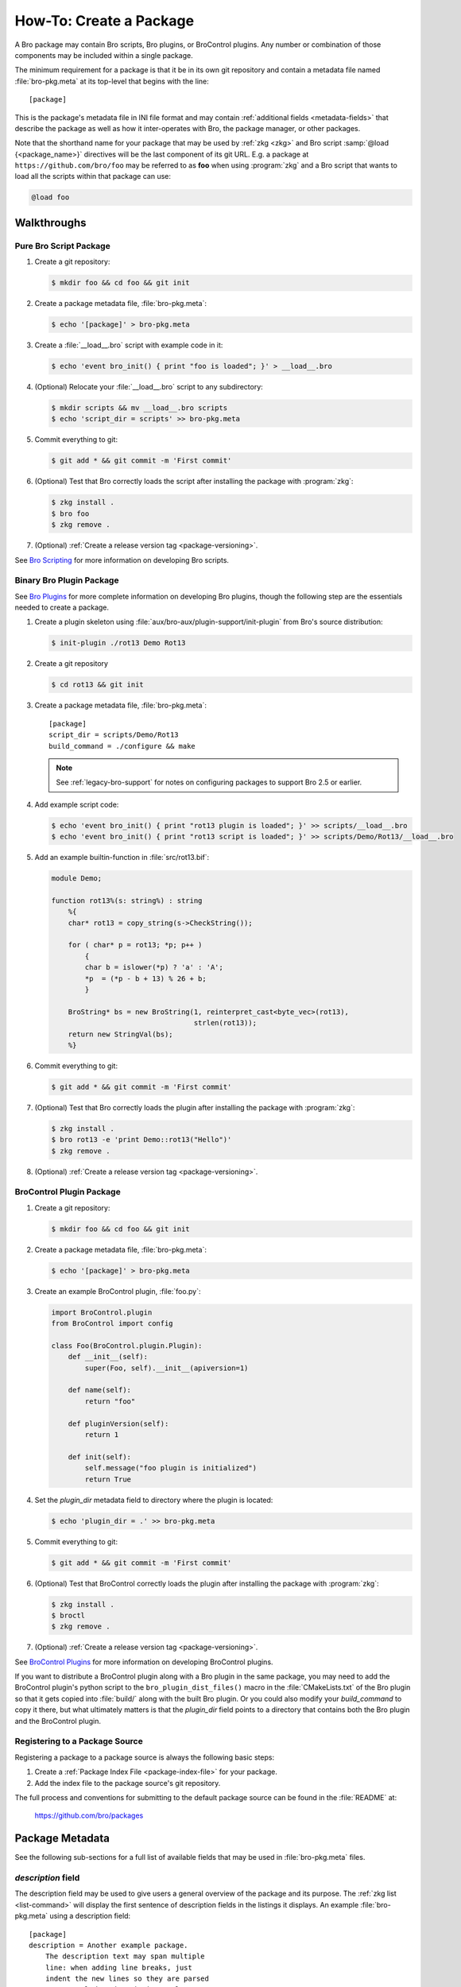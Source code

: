.. _Bro Scripting: https://www.zeek.org/sphinx/scripting/index.html
.. _Bro Plugins: https://www.zeek.org/sphinx/devel/plugins.html
.. _BroControl Plugins:  https://www.zeek.org/sphinx/components/broctl/README.html#plugins
.. _Semantic Version Specification: https://python-semanticversion.readthedocs.io/en/latest/reference.html#version-specifications-the-spec-class
.. _btest: https://github.com/bro/btest
.. _configparser interpolation: https://docs.python.org/3/library/configparser.html#interpolation-of-values

How-To: Create a Package
========================

A Bro package may contain Bro scripts, Bro plugins, or BroControl plugins.  Any
number or combination of those components may be included within a single
package.

The minimum requirement for a package is that it be in its own git repository
and contain a metadata file named :file:`bro-pkg.meta` at its top-level that
begins with the line::

  [package]

This is the package's metadata file in INI file format and may contain
:ref:`additional fields <metadata-fields>` that describe the package as well
as how it inter-operates with Bro, the package manager, or other packages.

.. _package-shorthand-name:

Note that the shorthand name for your package that may be used by :ref:`zkg
<zkg>` and Bro script :samp:`@load {<package_name>}` directives will be the
last component of its git URL. E.g. a package at ``https://github.com/bro/foo``
may be referred to as **foo** when using :program:`zkg` and a Bro
script that wants to load all the scripts within that package can use:

.. code-block:: bro

  @load foo

Walkthroughs
------------

Pure Bro Script Package
~~~~~~~~~~~~~~~~~~~~~~~

#. Create a git repository:

   .. code-block:: console

      $ mkdir foo && cd foo && git init

#. Create a package metadata file, :file:`bro-pkg.meta`:

   .. code-block:: console

      $ echo '[package]' > bro-pkg.meta

#. Create a :file:`__load__.bro` script with example code in it:

   .. code-block:: console

      $ echo 'event bro_init() { print "foo is loaded"; }' > __load__.bro

#. (Optional) Relocate your :file:`__load__.bro` script to any subdirectory:

   .. code-block:: console

      $ mkdir scripts && mv __load__.bro scripts
      $ echo 'script_dir = scripts' >> bro-pkg.meta

#. Commit everything to git:

   .. code-block:: console

      $ git add * && git commit -m 'First commit'

#. (Optional) Test that Bro correctly loads the script after installing the
   package with :program:`zkg`:

   .. code-block:: console

      $ zkg install .
      $ bro foo
      $ zkg remove .

#. (Optional) :ref:`Create a release version tag <package-versioning>`.

See `Bro Scripting`_ for more information on developing Bro scripts.

Binary Bro Plugin Package
~~~~~~~~~~~~~~~~~~~~~~~~~

See `Bro Plugins`_ for more complete information on developing Bro plugins,
though the following step are the essentials needed to create a package.


#. Create a plugin skeleton using :file:`aux/bro-aux/plugin-support/init-plugin`
   from Bro's source distribution:

   .. code-block:: console

      $ init-plugin ./rot13 Demo Rot13

#. Create a git repository

   .. code-block:: console

      $ cd rot13 && git init

#. Create a package metadata file, :file:`bro-pkg.meta`::

     [package]
     script_dir = scripts/Demo/Rot13
     build_command = ./configure && make

   .. note::

      See :ref:`legacy-bro-support` for notes on configuring packages to
      support Bro 2.5 or earlier.

#. Add example script code:

   .. code-block:: console

      $ echo 'event bro_init() { print "rot13 plugin is loaded"; }' >> scripts/__load__.bro
      $ echo 'event bro_init() { print "rot13 script is loaded"; }' >> scripts/Demo/Rot13/__load__.bro

#. Add an example builtin-function in :file:`src/rot13.bif`:

   .. code-block:: c++

      module Demo;

      function rot13%(s: string%) : string
          %{
          char* rot13 = copy_string(s->CheckString());

          for ( char* p = rot13; *p; p++ )
              {
              char b = islower(*p) ? 'a' : 'A';
              *p  = (*p - b + 13) % 26 + b;
              }

          BroString* bs = new BroString(1, reinterpret_cast<byte_vec>(rot13),
                                        strlen(rot13));
          return new StringVal(bs);
          %}

#. Commit everything to git:

   .. code-block:: console

      $ git add * && git commit -m 'First commit'

#. (Optional) Test that Bro correctly loads the plugin after installing the
   package with :program:`zkg`:

   .. code-block:: console

      $ zkg install .
      $ bro rot13 -e 'print Demo::rot13("Hello")'
      $ zkg remove .

#. (Optional) :ref:`Create a release version tag <package-versioning>`.

BroControl Plugin Package
~~~~~~~~~~~~~~~~~~~~~~~~~

#. Create a git repository:

   .. code-block:: console

      $ mkdir foo && cd foo && git init

#. Create a package metadata file, :file:`bro-pkg.meta`:

   .. code-block:: console

      $ echo '[package]' > bro-pkg.meta

#. Create an example BroControl plugin, :file:`foo.py`:

   .. code-block:: python

      import BroControl.plugin
      from BroControl import config

      class Foo(BroControl.plugin.Plugin):
          def __init__(self):
              super(Foo, self).__init__(apiversion=1)

          def name(self):
              return "foo"

          def pluginVersion(self):
              return 1

          def init(self):
              self.message("foo plugin is initialized")
              return True

#. Set the `plugin_dir` metadata field to directory where the plugin is located:

   .. code-block:: console

      $ echo 'plugin_dir = .' >> bro-pkg.meta

#. Commit everything to git:

   .. code-block:: console

      $ git add * && git commit -m 'First commit'

#. (Optional) Test that BroControl correctly loads the plugin after installing
   the package with :program:`zkg`:

   .. code-block:: console

      $ zkg install .
      $ broctl
      $ zkg remove .

#. (Optional) :ref:`Create a release version tag <package-versioning>`.

See `BroControl Plugins`_ for more information on developing BroControl plugins.

If you want to distribute a BroControl plugin along with a Bro plugin in the
same package, you may need to add the BroControl plugin's python script to the
``bro_plugin_dist_files()`` macro in the :file:`CMakeLists.txt` of the Bro
plugin so that it gets copied into :file:`build/` along with the built Bro
plugin.  Or you could also modify your `build_command` to copy it there, but
what ultimately matters is that the `plugin_dir` field points to a directory
that contains both the Bro plugin and the BroControl plugin.

Registering to a Package Source
~~~~~~~~~~~~~~~~~~~~~~~~~~~~~~~

Registering a package to a package source is always the following basic steps:

#) Create a :ref:`Package Index File <package-index-file>` for your package.
#) Add the index file to the package source's git repository.

The full process and conventions for submitting to the default package source
can be found in the :file:`README` at:

  https://github.com/bro/packages

.. _metadata-fields:

Package Metadata
----------------

See the following sub-sections for a full list of available fields that may be
used in :file:`bro-pkg.meta` files.

`description` field
~~~~~~~~~~~~~~~~~~~

The description field may be used to give users a general overview of the
package and its purpose. The :ref:`zkg list <list-command>` will display
the first sentence of description fields in the listings it displays.  An
example :file:`bro-pkg.meta` using a description field::

  [package]
  description = Another example package.
      The description text may span multiple
      line: when adding line breaks, just
      indent the new lines so they are parsed
      as part of the 'description' value.

`aliases` field
~~~~~~~~~~~~~~~

The `aliases` field can be used to specify alternative names for a
package.  Users can then use :samp:`@load {<package_alias>}` for
any alias listed in this field.  This may be useful when renaming a
package's repository on GitHub while still supporting users that already
installed the package under the previous name.  For example, if package
`foo` were renamed to `foo2`, then the `aliases` for it could be::

  [package]
  aliases = foo2 foo

Currently, the order does not matter, but you should specify the
canonical/current alias first.  The list is delimited by commas or
whitespace.  If this field is not specified, the default behavior is the
same as if using a single alias equal to the package's name.

The low-level details of the way this field operates is that, for each alias,
it simply creates a symlink of the same name within the directory associated
with the ``script_dir`` path in the :ref:`config file <zkg-config-file>`.

Available :program:`since bro-pkg v1.5`.

`credits` field
~~~~~~~~~~~~~~~

The `credits` field contains a comma-delimited set of
author/contributor/maintainer names, descriptions, and/or email
addresses.

It may be used if you have particular requirements or concerns regarding
how authors or contributors for your package are credited in any public
listings made by external metadata scraping tools (:program:`zkg`
does not itself use this data directly for any functional purpose).  It
may also be useful as a standardized location for users to get
contact/support info in case they encounter problems with the package.
For example::

    [package]
    credits = A. Sacker <ace@sacker.com>.,
        JSON support added by W00ter (Acme Corporation)

`tags` field
~~~~~~~~~~~~

The `tags` field contains a comma-delimited set of metadata tags that further
classify and describe the purpose of the package.  This is used to help users
better discover and search for packages.  The
:ref:`zkg search <search-command>` command will inspect these tags.  An
example :file:`bro-pkg.meta` using tags::

  [package]
  tags = bro plugin, broctl plugin, scan detection, intel

Suggested Tags
^^^^^^^^^^^^^^

Some ideas for what to put in the `tags` field for packages:

- bro scripting

  - conn
  - intel
  - geolocation
  - file analysis
  - sumstats, summary statistics
  - input
  - log, logging
  - notices

- *<network protocol name>*

- *<file format name>*

- signatures

- bro plugin

  - protocol analyzer
  - file analyzer
  - bifs
  - packet source
  - packet dumper
  - input reader
  - log writer

- broctl plugin

`script_dir` field
~~~~~~~~~~~~~~~~~~

The `script_dir` field is a path relative to the root of the package that
contains a file named :file:`__load__.bro` and possibly other Bro scripts. The
files located in this directory are copied into
:file:`{<user_script_dir>}/packages/{<package>}/`, where `<user_script_dir>`
corresponds to the `script_dir` field of the user's
:ref:`config file <zkg-config-file>` (typically
:file:`{<bro_install_prefix>}/share/bro/site`).

When the package is :ref:`loaded <load-command>`,
an :samp:`@load {<package_name>}` directive is
added to :file:`{<user_script_dir>}/packages/packages.bro`.

You may place any valid Bro script code within :file:`__load__.bro`, but a
package that contains many Bro scripts will typically have :file:`__load__.bro`
just contain a list of ``@load`` directives to load other Bro scripts within the
package.  E.g. if you have a package named **foo** installed, then it's
:file:`__load__.bro` will be what Bro loads when doing ``@load foo`` or running
``bro foo`` on the command-line.

An example :file:`bro-pkg.meta`::

  [package]
  script_dir = scripts

For a :file:`bro-pkg.meta` that looks like the above, the package should have a
file called :file:`scripts/__load__.bro`.

If the `script_dir` field is not present in :file:`bro-pkg.meta`, it
defaults to checking the top-level directory of the package for a
:file:`__load__.bro` script.  If it's found there, :program:`zkg`
use the top-level package directory as the value for `script_dir`.  If
it's not found, then :program:`zkg` assumes the package contains no
Bro scripts (which may be the case for some plugins).

`plugin_dir` field
~~~~~~~~~~~~~~~~~~

The `plugin_dir` field is a path relative to the root of the package that
contains either pre-built `Bro Plugins`_, `BroControl Plugins`_, or both.

An example :file:`bro-pkg.meta`::

  [package]
  script_dir = scripts
  plugin_dir = plugins

For the above example, Bro and BroControl will load any plugins found in the
installed package's :file:`plugins/` directory.

If the `plugin_dir` field is not present in :file:`bro-pkg.meta`, it defaults
to a directory named :file:`build/` at the top-level of the package.  This is
the default location where Bro binary plugins get placed when building them from
source code (see the `build_command field`_).

This field may also be set to the location of a tarfile that has a single top-
level directory inside it containing the Bro plugin. The default CMake skeleton
for Bro plugins produces such a tarfile located at
:file:`build/<namespace>_<plugin>.tgz`. This is a good choice to use for
packages that will be published to a wider audience as installing from this
tarfile contains the minimal set of files needed for the plugin to work whereas
some extra files will get installed to user systems if the `plugin_dir` uses the
default :file:`build/` directory.

`build_command` field
~~~~~~~~~~~~~~~~~~~~~

The `build_command` field is an arbitrary shell command that the package
manager will run before installing the package.

This is useful for distributing `Bro Plugins`_ as source code and having the
package manager take care of building it on the user's machine before installing
the package.

An example :file:`bro-pkg.meta`::

  [package]
  script_dir = scripts/Demo/Rot13
  build_command = ./configure && make

.. note::

   See :ref:`legacy-bro-support` for notes on configuring packages to
   support Bro 2.5 or earlier.

The default CMake skeleton for Bro plugins will use :file:`build/` as the
directory for the final/built version of the plugin, which matches the defaulted
value of the omitted `plugin_dir` metadata field.

The `script_dir` field is set to the location where the author has placed
custom scripts for their plugin.  When a package has both a Bro plugin and Bro
script components, the "plugin" part is always unconditionally loaded by Bro,
but the "script" components must either be explicitly loaded (e.g. :samp:`@load
{<package_name>}`) or the package marked as :ref:`loaded <load-command>`.

.. _legacy-bro-support:

Supporting Older Bro Versions
^^^^^^^^^^^^^^^^^^^^^^^^^^^^^

Plugin skeletons generated before Bro v2.6 and also any packages
that generally want to support such Bro versions need to pass
an additional configuration option such as::

    build_command = ./configure --bro-dist=%(bro_dist)s && make

See the :ref:`Value Interpolation <metadata-interpolation>`
section for more information on what the ``%(bro_dist)s``
string does, but a brief explanation is that it will expand to
a path containing the Bro source-code on the user's system.
For newer versions of Bro, packages are able to work entirely
with the installation path and don't require original source code.

.. _metadata-interpolation:

Value Interpolation
^^^^^^^^^^^^^^^^^^^

The `build_command field`_ may reference the settings any given user has in
their customized :ref:`package manager config file <zkg-config-file>`.

For example, if a metadata field's value contains the ``%(bro_dist)s`` string,
then :program:`zkg` operations that use that field will automatically
substitute the actual value of `bro_dist` that the user has in their local
config file.  Note the trailing 's' character at the end of the interpolation
string, ``%(bro_dist)s``, is intended/necessary for all such interpolation
usages.  Note that :program:`since zkg v2.0`, `zeek_dist` is the canonical name
for `bro_dist` within the :ref:`zkg config file <zkg-config-file>`,
but either one means the same thing and should work.  To support older
versions of :program:`bro-pkg`, you'd want to use `bro_dist` in package
metadata files.

Besides the `bro_dist`/`zeek_dist` config keys, any key inside the
`user_vars` sections of their :ref:`package manager config file
<zkg-config-file>` that matches the key of an entry in the package's
`user_vars field`_ will be interpolated.

Internally, the value substitution and metadata parsing is handled by Python's
`configparser interpolation`_.  See its documentation if you're interested in
the details of how the interpolation works.

`user_vars` field
~~~~~~~~~~~~~~~~~

The `user_vars` field is used to solicit feedback from users for use during
execution of the `build_command field`_.

An example :file:`bro-pkg.meta`::

  [package]
  build_command = ./configure --with-librdkafka=%(LIBRDKAFKA_ROOT)s --with-libdub=%(LIBDBUS_ROOT)s && make
  user_vars =
    LIBRDKAFKA_ROOT [/usr] "Path to librdkafka installation"
    LIBDBUS_ROOT [/usr] "Path to libdbus installation"

The format of the field is a sequence entries of the format::

  key [value] "description"

The `key` is the string that should match what you want to be interpolated
within the `build_command field`_.

The `value` is provided as a convenient default value that you'd typically
expect to work for most users.

The `description` is provided as an explanation for what the value will be
used for.

Here's what a typical user would see::

  $ zkg install bro-test-package
  The following packages will be INSTALLED:
    bro/jsiwek/bro-test-package (1.0.5)

  Proceed? [Y/n] y
  bro/jsiwek/bro-test-package asks for LIBRDKAFKA_ROOT (Path to librdkafka installation) ? [/usr] /usr/local
  Saved answers to config file: /Users/jon/.zkg/config
  Installed "bro/jsiwek/bro-test-package" (master)
  Loaded "bro/jsiwek/bro-test-package"

The :program:`zkg` command will iterate over the `user_vars` field of all
packages involved in the operation and prompt the user to provide a value that
will work for their system.

If a user is using the ``--force`` option to :program:`zkg` commands or they
are using the Python API directly, it will first look within the `user_vars`
section of the user's :ref:`package manager config file <zkg-config-file>`
and, if it can't find the key there, it will fallback to use the default value
from the package's metadata.

In any case, the user may choose to supply the value of a `user_vars` key via
an environment variable, in which case, prompts are skipped for any keys
located in the environment.  The environment is also given priority over any
values in the user's :ref:`package manager config file <zkg-config-file>`.

Available :program:`since bro-pkg v1.1`.

`test_command` field
~~~~~~~~~~~~~~~~~~~~

The `test_command` field is an arbitrary shell command that the package manager
will run when a user either manually runs the :ref:`test command <test-command>`
or before the package is installed or upgraded.

An example :file:`bro-pkg.meta`::

  [package]
  test_command = cd testing && btest -d tests

The recommended test framework for writing package unit tests is `btest`_.
See its documentation for further explanation and examples.

`config_files` field
~~~~~~~~~~~~~~~~~~~~

The `config_files` field may be used to specify a list of files that users
are intended to directly modify after installation.  Then, on operations that
would otherwise destroy a user's local modifications to a config file, such
as upgrading to a newer package version, :program:`zkg` can instead save
a backup and possibly prompt the user to review the differences.

An example :file:`bro-pkg.meta`::

  [package]
  script_dir = scripts
  config_files = scripts/foo_config.bro, scripts/bar_config.bro

The value of `config_files` is a comma-delimited string of config file paths
that are relative to the root directory of the package.  Config files should
either be located within the `script_dir` or `plugin_dir`.

.. _package-dependencies:

`depends` field
~~~~~~~~~~~~~~~

The `depends` field may be used to specify a list of dependencies that the
package requires.

An example :file:`bro-pkg.meta`::

  [package]
  depends =
    bro >=2.5.0
    foo *
    https://github.com/bro/bar >=2.0.0
    package_source/path/bar branch=name_of_git_branch

The field is a list of dependency names and their version requirement
specifications.

A dependency name may be either `bro`, `bro-pkg`, a full git URL of the package,
or a :ref:`package shorthand name <package-shorthand-name>`.

- The special `bro` dependency refers not to a package, but the version of
  Bro that the package requires in order to function.  If the user has
  :program:`zeek-config` in their :envvar:`PATH` when installing/upgrading a
  package that specifies a `bro` dependency, then :program:`zkg` will
  enforce that the requirement is satisfied.

- The special `bro-pkg` dependency refers to the version of the package
  manager that is required by the package.  E.g. if a package takes advantage
  of new features that are not present in older versions of the package manager,
  then it should indicate that so users of those old version will see an error
  message an know to upgrade instead of seeing a cryptic error/exception, or
  worse, seeing no errors, but without the desired functionality being
  performed.
  Note that this feature itself is only available :program:`since bro-pkg v1.2`.

- The full git URL may be directly specified in the `depends` metadata if you
  want to force the dependency to always resolve to a single, canonical git
  repository.  Typically this is the safe approach to take when listing
  package dependencies and for publicly visible packages.

- When using shorthand package dependency names, the user's :program:`zkg`
  will try to resolve the name into a full git URL based on the package sources
  they have configured.  Typically this approach may be most useful for internal
  or testing environments.

A version requirement may be either a git branch name or a semantic version
specification. When using a branch as a version requirement, prefix the
branchname with ``branch=``, else see the `Semantic Version Specification`_
documentation for the complete rule set of acceptable version requirement
strings.  Here's a summary:

  - ``*``: any version (this will also satisfy/match on git branches)
  - ``<1.0.0``: versions less than 1.0.0
  - ``<=1.0.0``: versions less than or equal to 1.0.0
  - ``>1.0.0``: versions greater than 1.0.0
  - ``>=1.0.0``: versions greater than or equal to 1.0.0
  - ``==1.0.0``: exactly version 1.0.0
  - ``!=1.0.0``: versions not equal to 1.0.0
  - ``^1.3.4``: versions between 1.3.4 and 2.0.0 (not including 2.0.0)
  - ``~1.2.3``: versions between 1.2.3 and  1.3.0 (not including 1.3.0)
  - ``~=2.2``: versions between 2.2.0 and 3.0.0 (not included 3.0.0)
  - ``~=1.4.5``: versions between 1.4.5 and 1.5.0 (not including 3.0.0)
  - Any of the above may be combined by a separating comma to logically "and"
    the requirements together.  E.g. ``>=1.0.0,<2.0.0`` means "greater or equal
    to 1.0.0 and less than 2.0.0".

Note that these specifications are strict semantic versions.  Even if a
given package chooses to use the ``vX.Y.Z`` format for its :ref:`git
version tags <package-versioning>`, do not use the 'v' prefix in the
version specifications here as that is not part of the semantic version.

`external_depends` field
~~~~~~~~~~~~~~~~~~~~~~~~

The `external_depends` field follows the same format as the
:ref:`depends field <package-dependencies>`, but the dependency names refer
to external/third-party software packages.  E.g. these would be set to typical
package names you'd expect the package manager from any given operating system
to use, like 'libpng-dev'.  The version specification should also generally
be given in terms of semantic versioning where possible.  In any case, the
name and version specification for an external dependency are only used
for display purposes -- to help users understand extra pre-requisites
that are needed for proceeding with package installation/upgrades.

Available :program:`since bro-pkg v1.1`.

`suggests` field
~~~~~~~~~~~~~~~~

The `suggests` field follows the same format as the :ref:`depends field
<package-dependencies>`, but it's used for specifying optional packages that
users may want to additionally install.  This is helpful for suggesting
complementary packages that aren't strictly required for the suggesting package
to function properly.

A package in `suggests` is functionaly equivalent to a package in `depends`
except in the way it's presented to users in various prompts during
:program:`zkg` operations.  Users also have the option to ignore
suggestions by supplying an additional ``--nosuggestions`` flag to
:program:`zkg` commands.

Available :program:`since bro-pkg v1.3`.

.. _package-versioning:

Package Versioning
------------------

Creating New Package Release Versions
~~~~~~~~~~~~~~~~~~~~~~~~~~~~~~~~~~~~~

Package's should use git tags for versioning their releases.
Use the `Semantic Versioning <http://semver.org>`_ numbering scheme
here.  For example, to create a new tag for a package:

   .. code-block:: console

      $ git tag -a 1.0.0 -m 'Release 1.0.0'

The tag name may also be of the ``vX.Y.Z`` form (prefixed by 'v').
Choose whichever you prefer.

Then, assuming you've already set up a public/remote git repository
(e.g. on GitHub) for your package, remember to push the tag to the
remote repository:

   .. code-block:: console

      $ git push --tags

Alternatively, if you expect to have a simple development process for
your package, you may choose to not create any version tags and just
always make commits directly to your package's *master* branch.  Users
will receive package updates differently depending on whether you decide
to use release version tags or not.  See the :ref:`package upgrade
process <package-upgrade-process>` documentation for more details on
the differences.

.. _package-upgrade-process:

Package Upgrade Process
~~~~~~~~~~~~~~~~~~~~~~~

The :ref:`install command <install-command>` will either install a
stable release version or the latest commit on a specific git branch of
a package.

The default installation behavior of :program:`zkg` is to look for
the latest release version tag and install that.  If there are no such
version tags, it will fall back to installing the latest commit of the
package's *master* branch

Upon installing a package via a :ref:`git version tag
<package-versioning>`, the :ref:`upgrade command <upgrade-command>` will
only upgrade the local installation of that package if a greater version
tag is available.  In other words, you only receive stable release
upgrades for packages installed in this way.

Upon installing a package via a git branch name, the :ref:`upgrade
command <upgrade-command>` will upgrade the local installation of the
package whenever a new commit becomes available at the end of the
branch.  This method of tracking packages is suitable for testing out
development/experimental versions of packages.

If a package was installed via a specific commit hash, then the package
will never be eligible for automatic upgrades.

